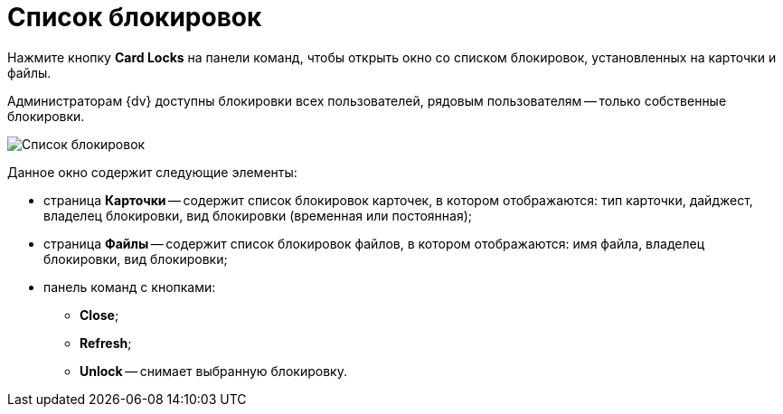 =  Список блокировок

Нажмите кнопку *Card Locks* на панели команд, чтобы открыть окно со списком блокировок, установленных на карточки и файлы.

Администраторам {dv} доступны блокировки всех пользователей, рядовым пользователям -- только собственные блокировки.

image::tk_dvexplorer_5.png[Список блокировок]

Данное окно содержит следующие элементы:

* страница *Карточки* -- содержит список блокировок карточек, в котором отображаются: тип карточки, дайджест, владелец блокировки, вид блокировки (временная или постоянная);
* страница *Файлы* -- содержит список блокировок файлов, в котором отображаются: имя файла, владелец блокировки, вид блокировки;
* панель команд с кнопками:
** *Close*;
** *Refresh*;
** *Unlock* -- снимает выбранную блокировку.